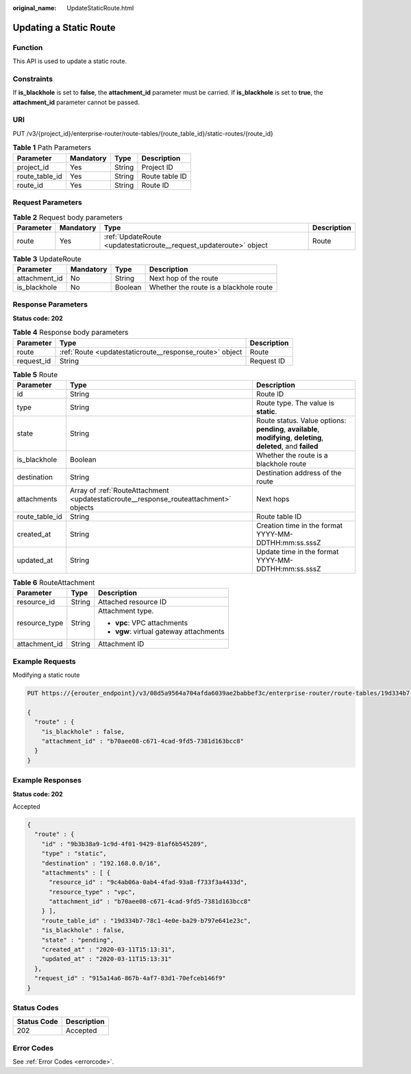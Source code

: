 :original_name: UpdateStaticRoute.html

.. _UpdateStaticRoute:

Updating a Static Route
=======================

Function
--------

This API is used to update a static route.

Constraints
-----------

If **is_blackhole** is set to **false**, the **attachment_id** parameter must be carried. If **is_blackhole** is set to **true**, the **attachment_id** parameter cannot be passed.

URI
---

PUT /v3/{project_id}/enterprise-router/route-tables/{route_table_id}/static-routes/{route_id}

.. table:: **Table 1** Path Parameters

   ============== ========= ====== ==============
   Parameter      Mandatory Type   Description
   ============== ========= ====== ==============
   project_id     Yes       String Project ID
   route_table_id Yes       String Route table ID
   route_id       Yes       String Route ID
   ============== ========= ====== ==============

Request Parameters
------------------

.. table:: **Table 2** Request body parameters

   +-----------+-----------+--------------------------------------------------------------------+-------------+
   | Parameter | Mandatory | Type                                                               | Description |
   +===========+===========+====================================================================+=============+
   | route     | Yes       | :ref:`UpdateRoute <updatestaticroute__request_updateroute>` object | Route       |
   +-----------+-----------+--------------------------------------------------------------------+-------------+

.. _updatestaticroute__request_updateroute:

.. table:: **Table 3** UpdateRoute

   ============= ========= ======= ======================================
   Parameter     Mandatory Type    Description
   ============= ========= ======= ======================================
   attachment_id No        String  Next hop of the route
   is_blackhole  No        Boolean Whether the route is a blackhole route
   ============= ========= ======= ======================================

Response Parameters
-------------------

**Status code: 202**

.. table:: **Table 4** Response body parameters

   +------------+---------------------------------------------------------+-------------+
   | Parameter  | Type                                                    | Description |
   +============+=========================================================+=============+
   | route      | :ref:`Route <updatestaticroute__response_route>` object | Route       |
   +------------+---------------------------------------------------------+-------------+
   | request_id | String                                                  | Request ID  |
   +------------+---------------------------------------------------------+-------------+

.. _updatestaticroute__response_route:

.. table:: **Table 5** Route

   +----------------+---------------------------------------------------------------------------------------+-------------------------------------------------------------------------------------------------------------------+
   | Parameter      | Type                                                                                  | Description                                                                                                       |
   +================+=======================================================================================+===================================================================================================================+
   | id             | String                                                                                | Route ID                                                                                                          |
   +----------------+---------------------------------------------------------------------------------------+-------------------------------------------------------------------------------------------------------------------+
   | type           | String                                                                                | Route type. The value is **static**.                                                                              |
   +----------------+---------------------------------------------------------------------------------------+-------------------------------------------------------------------------------------------------------------------+
   | state          | String                                                                                | Route status. Value options: **pending**, **available**, **modifying**, **deleting**, **deleted**, and **failed** |
   +----------------+---------------------------------------------------------------------------------------+-------------------------------------------------------------------------------------------------------------------+
   | is_blackhole   | Boolean                                                                               | Whether the route is a blackhole route                                                                            |
   +----------------+---------------------------------------------------------------------------------------+-------------------------------------------------------------------------------------------------------------------+
   | destination    | String                                                                                | Destination address of the route                                                                                  |
   +----------------+---------------------------------------------------------------------------------------+-------------------------------------------------------------------------------------------------------------------+
   | attachments    | Array of :ref:`RouteAttachment <updatestaticroute__response_routeattachment>` objects | Next hops                                                                                                         |
   +----------------+---------------------------------------------------------------------------------------+-------------------------------------------------------------------------------------------------------------------+
   | route_table_id | String                                                                                | Route table ID                                                                                                    |
   +----------------+---------------------------------------------------------------------------------------+-------------------------------------------------------------------------------------------------------------------+
   | created_at     | String                                                                                | Creation time in the format YYYY-MM-DDTHH:mm:ss.sssZ                                                              |
   +----------------+---------------------------------------------------------------------------------------+-------------------------------------------------------------------------------------------------------------------+
   | updated_at     | String                                                                                | Update time in the format YYYY-MM-DDTHH:mm:ss.sssZ                                                                |
   +----------------+---------------------------------------------------------------------------------------+-------------------------------------------------------------------------------------------------------------------+

.. _updatestaticroute__response_routeattachment:

.. table:: **Table 6** RouteAttachment

   +-----------------------+-----------------------+-----------------------------------------+
   | Parameter             | Type                  | Description                             |
   +=======================+=======================+=========================================+
   | resource_id           | String                | Attached resource ID                    |
   +-----------------------+-----------------------+-----------------------------------------+
   | resource_type         | String                | Attachment type.                        |
   |                       |                       |                                         |
   |                       |                       | -  **vpc**: VPC attachments             |
   |                       |                       |                                         |
   |                       |                       | -  **vgw**: virtual gateway attachments |
   +-----------------------+-----------------------+-----------------------------------------+
   | attachment_id         | String                | Attachment ID                           |
   +-----------------------+-----------------------+-----------------------------------------+

Example Requests
----------------

Modifying a static route

.. code-block:: text

   PUT https://{erouter_endpoint}/v3/08d5a9564a704afda6039ae2babbef3c/enterprise-router/route-tables/19d334b7-78c1-4e0e-ba29-b797e641e23c/static-routes/9b3b38a9-1c9d-4f01-9429-81af6b545289

   {
     "route" : {
       "is_blackhole" : false,
       "attachment_id" : "b70aee08-c671-4cad-9fd5-7381d163bcc8"
     }
   }

Example Responses
-----------------

**Status code: 202**

Accepted

.. code-block::

   {
     "route" : {
       "id" : "9b3b38a9-1c9d-4f01-9429-81af6b545289",
       "type" : "static",
       "destination" : "192.168.0.0/16",
       "attachments" : [ {
         "resource_id" : "9c4ab06a-0ab4-4fad-93a8-f733f3a4433d",
         "resource_type" : "vpc",
         "attachment_id" : "b70aee08-c671-4cad-9fd5-7381d163bcc8"
       } ],
       "route_table_id" : "19d334b7-78c1-4e0e-ba29-b797e641e23c",
       "is_blackhole" : false,
       "state" : "pending",
       "created_at" : "2020-03-11T15:13:31",
       "updated_at" : "2020-03-11T15:13:31"
     },
     "request_id" : "915a14a6-867b-4af7-83d1-70efceb146f9"
   }

Status Codes
------------

=========== ===========
Status Code Description
=========== ===========
202         Accepted
=========== ===========

Error Codes
-----------

See :ref:`Error Codes <errorcode>`.
